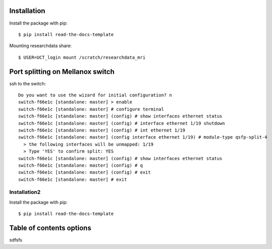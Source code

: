 
Installation
------------

Install the package with pip::

    $ pip install read-the-docs-template

Mounting researchdata share::

    $ USER=UCT_login mount /scratch/researchdata_mri

Port splitting on Mellanox switch
------------

ssh to the switch::

    Do you want to use the wizard for initial configuration? n
    switch-f66e1c [standalone: master] > enable
    switch-f66e1c [standalone: master] # configure terminal
    switch-f66e1c [standalone: master] (config) # show interfaces ethernet status
    switch-f66e1c [standalone: master] (config) # interface ethernet 1/19 shutdown
    switch-f66e1c [standalone: master] (config) # int ethernet 1/19
    switch-f66e1c [standalone: master] (config interface ethernet 1/19) # module-type qsfp-split-4
      > the following interfaces will be unmapped: 1/19
      > Type 'YES' to confirm split: YES
    switch-f66e1c [standalone: master] (config) # show interfaces ethernet status
    switch-f66e1c [standalone: master] (config) # q
    switch-f66e1c [standalone: master] (config) # exit
    switch-f66e1c [standalone: master] # exit
    

Installation2
~~~~~~~~~~

Install the package with pip::

    $ pip install read-the-docs-template

Table of contents options
-------------------------

sdfsfs
